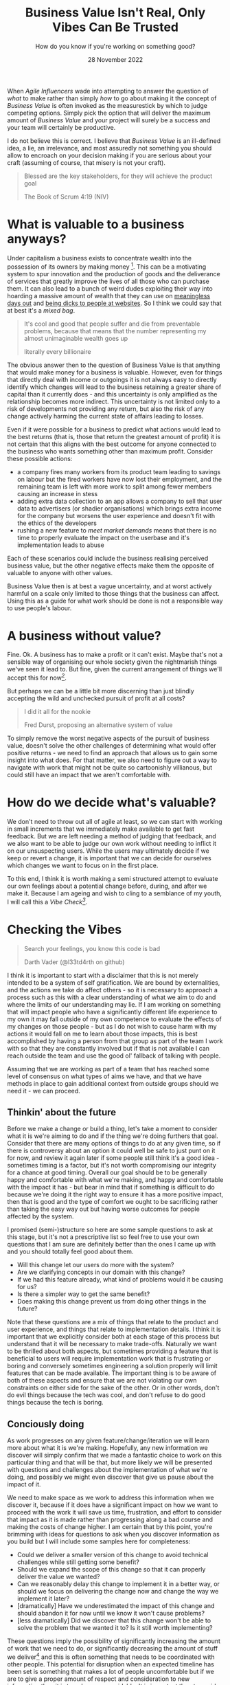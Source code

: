 #+title: Business Value Isn't Real, Only Vibes Can Be Trusted
#+subtitle: How do you know if you're working on something good?
#+date: 28 November 2022
#+options: toc:nil num:nil html-style:nil html5-fancy:'t title:nil exports:both
#+html_content_class: container
#+html_head: <link rel="stylesheet" href="../style.css">
#+html_head: <meta charset="utf-8">
#+html_head:<meta http-equiv="X-UA-Compatible" content="IE=edge">
#+html_head:<meta name="viewport" content="width=device-width, initial-scale=1">
#+html_head:<link rel="apple-touch-icon" sizes="180x180" href="../apple-touch-icon.png">
#+html_head:<link rel="icon" type="image/png" sizes="32x32" href="../favicon-32x32.png">
#+html_head:<link rel="icon" type="image/png" sizes="16x16" href="../favicon-16x16.png">
#+html_head:<meta property="og:url" content="https://chamook.lol/value-vs-vibes/" />
#+html_head:<meta property="og:image" content="https://chamook.lol/value-vs-vibes/card.png" />
#+html_head:<meta property="og:type" content="article" />
#+html_head:<meta property="article:published_time" content="2022-11-28T00:00:00+00:00" />
#+html_head:<meta name="twitter:card" content="summary_large_image" />
#+html_head:<meta property="twitter:image" content="https://chamook.lol/value-vs-vibes/card.png" />
#+html_head:<meta property="twitter:title" content="Business Value Isn't Real, Only Vibes Can Be Trusted" />
#+html_head:<meta property="twitter:description" content="How do you know if you're working on something good?" />

When /Agile Influencers/ wade into attempting to answer the question of /what/ to make rather
than simply /how/ to go about making it the concept of /Business Value/ is often invoked as the
measurestick by which to judge competing options. Simply pick the option that will deliver the
maximum amount of /Business Value/ and your project will surely be a success and your team
will certainly be productive.

I do not believe this is correct. I believe that /Business Value/ is an ill-defined idea, a lie, an
irrelevance, and most assuredly not something you should allow to encroach on your decision
making if you are serious about your craft (assuming of course, that misery is not your craft).

#+begin_quote
Blessed are the key stakeholders, for they will achieve the product goal

The Book of Scrum 4:19 (NIV)
#+end_quote

* What is valuable to a business anyways?

Under capitalism a business exists to concentrate wealth into the possession of its owners by
making money [fn:1]. This can be a motivating system to spur innovation and the production of
goods and the deliverance of services that greatly improve the lives of all those who can
purchase them. It can also lead to a bunch of weird dudes exploiting their way into hoarding a
massive amount of wealth that they can use on [[https://www.youtube.com/watch?v=Q1AilPvC37c][meaningless days out]] and
[[https://www.theverge.com/2022/11/15/23460729/elon-musk-fire-twitter-engineers-dissent][being dicks to people at websites]]. So I think we could say that at best it's a /mixed bag/.

#+begin_quote
It's cool and good that people suffer and die from preventable problems, because that means
that the number representing my almost unimaginable wealth goes up

literally every billionaire
#+end_quote

The obvious answer then to the question of Business Value is that anything that would make
money for a business is valuable. However, even for things that directly deal with income or
outgoings it is not always easy to directly identify which changes will lead to the business
retaining a greater share of capital than it currently does - and this uncertainty is only amplified
as the relationship becomes more indirect. This uncertainty is not limited only to a risk of
developments not providing any return, but also the risk of any change actively harming the
current state of affairs leading to losses.

Even if it were possible for a business to predict what actions would lead to the best returns
(that is, those that return the greatest amount of profit) it is not certain that this aligns with
the best outcome for anyone connected to the business who wants something other than
maximum profit. Consider these possible actions:

- a company fires many workers from its product team leading to savings on labour but the
  fired workers have now lost their employment, and the remaining team is left with more work
  to split among fewer members causing an increase in stess
- adding extra data collection to an app allows a company to sell that user data to advertisers
  (or shadier organisations) which brings extra income for the company but worsens the user
  experience and doesn't fit with the ethics of the developers
- rushing a new feature to /meet market demands/ means that there is no time to properly
  evaluate the impact on the userbase and it's implementation leads to abuse

Each of these scenarios could include the business realising perceived business value, but the
other negative effects make them the opposite of valuable to anyone with other values.

Business Value then is at best a vague uncertainty, and at worst actively harmful on a scale only
limited to those things that the business can affect. Using this as a guide for what work should
be done is not a responsible way to use people's labour.

* A business without value?

Fine. Ok. A business has to make a profit or it can't exist. Maybe that's not a sensible way of
organising our whole society given the nightmarish things we've seen it lead to. But fine,
given the current arrangement of things we'll accept this for now[fn:2].

But perhaps we can be a little bit more discerning than just blindly accepting the wild and
unchecked pursuit of profit at all costs?

#+begin_quote
I did it all for the nookie

Fred Durst, proposing an alternative system of value
#+end_quote

To simply remove the worst negative aspects of the pursuit of business value, doesn't solve the
other challenges of determining what would offer positive returns - we need to find an approach
that allows us to gain some insight into what does. For that matter, we also need to figure out
a way to navigate with work that might not be quite so cartoonishly villianous, but could still
have an impact that we aren't comfortable with.

* How do we decide what's valuable?

We don't need to throw out all of agile at least, so we can start with working in small increments
that we immediately make available to get fast feedback. But we are left needing a method of
judging that feedback, and we also want to be able to judge our own work without needing to
inflict it on our unsuspecting users. While the users may ultimately decide if we keep or revert a
change, it is important that we can decide for ourselves which changes we want to focus on in
the first place.

To this end, I think it is worth making a semi structured attempt to evaluate our own feelings
about a potential change before, during, and after we make it. Because I am ageing and wish
to cling to a semblance of my youth, I will call this a /Vibe Check[fn:3]/.

* Checking the Vibes

#+begin_quote
Search your feelings, you know this code is bad

Darth Vader (@l33td4rth on github)
#+end_quote

I think it is important to start with a disclaimer that this is not merely intended to be a system of
self gratification. We are bound by externalities, and the actions we take do affect others - so
it is necessary to approach a process such as this with a clear understanding of what we aim to
do and where the limits of our understanding may lie. If I am working on something that will
impact people who have a significantly different life experience to my own it may fall outside of
my own competence to evaluate the effects of my changes on those people - but as I do not
wish to cause harm with my actions it would fall on me to learn about those impacts, this is best
accomplished by having a person from that group as part of the team I work with so that they are
constantly involved but if that is not available I can reach outside the team and use  the good ol'
fallback of talking with people.

Assuming that we are working as part of a team that has reached some level of consensus on
what types of aims we have, and that we have methods in place to gain additional context from
outside groups should we need it - we can proceed.

** Thinkin' about the future

Before we make a change or build a thing, let's take a moment to consider what it is we're aiming
to do and if the thing we're doing furthers that goal. Consider that there are many options of things
to do at any given time, so if there is controversy about an option it could well be safe to just punt
on it for now, and review it again later if some people still think it's a good idea - sometimes timing
is a factor, but it's not worth compromising our integrity for a chance at good timing. Overall our
goal should be to be generally happy and comfortable with what we're making, and happy and
comfortable with the impact it has - but bear in mind that if something is difficult to do because
we're doing it the right way to ensure it has a more positive impact, then that is good and the type
of comfort we ought to be sacrificing rather than taking the easy way out but having worse outcomes
for people affected by the system.

I promised (semi-)structure so here are some sample questions to ask at this stage, but it's not a
prescriptive list so feel free to use your own questions that I am sure are definitely better than the
ones I came up with and you should totally feel good about them.

- Will this change let our users do more with the system?
- Are we clarifying concepts in our domain with this change?
- If we had this feature already, what kind of problems would it be causing for us?
- Is there a simpler way to get the same benefit?
- Does making this change prevent us from doing other things in the future?

Note that these questions are a mix of things that relate to the product and user experience, and
things that relate to implementation details. I think it is important that we explicitly consider both
at each stage of this process but understand that it will be necessary to make trade-offs.
Naturally we want to be thrilled about both aspects, but sometimes providing a feature that is
beneficial to users will require implementation work that is frustrating or boring and conversely
sometimes engineering a solution properly will limit features that can be made available. The
important thing is to be aware of both of these aspects and ensure that we are not violating our
own constraints on either side for the sake of the other. Or in other words, don't do evil things
because the tech was cool, and don't refuse to do good things because the tech is boring.

** Conciously doing

As work progresses on any given feature/change/iteration we will learn more about what it is
we're making. Hopefully, any new information we discover will simply confirm that we made a
fantastic choice to work on this particular thing and that will be that, but more likely we will be
presented with questions and challenges about the implementation of what we're doing, and
possibly we might even discover that give us pause about the impact of it.

We need to make space as we work to address this information when we discover it, because if
it does have a significant impact on how we want to proceed with the work it will save us time,
frustration, and effort to consider that impact as it is made rather than progressing along a bad
course and making the costs of change higher. I am certain that by this point, you're brimming
with ideas for questions to ask when you discover information as you build but I will include
some samples here for completeness:

- Could we deliver a smaller version of this change to avoid technical challenges while still
  getting some benefit?
- Should we expand the scope of this change so that it can properly deliver the value we wanted?
- Can we reasonably delay this change to implement it in a better way, or should we focus on
  delivering the change now and change the way we implement it later?
- [dramatically] Have we underestimated the impact of this change and should abandon it for
  now until we know it won't cause problems?
- [less dramatically] Did we discover that this change won't be able to solve the problem that we
  wanted it to? Is it still worth implementing?

These questions imply the possibility of significantly increasing the amount of work that we need
to do, or significantly decreasing the amount of stuff we deliver[fn:4] and this is often something
that needs to be coordinated with other people. This potential for disruption when an expected
timeline has been set is something that makes a lot of people uncomfortable but if we are to
give a proper amount of respect and consideration to new information then it is to a degree
unavoidable. It is important then to avoid conflict with people who might rely on our work, that
we are clear up front about things that can happen during the process. Try where possible, to
work with people on shared /goals/ rather than a specific /change/ or /feature/ - it is easier to
let go of a feature when it becomes clear that it is not meeting your needs than when you expect
it is the solution to your problems.

** Spectating retroactively

Some things are never done. Whenever we deliver something we want to know how well it is
actually received, how fit it turned out to be for its purpose, how it should impact our future
changes, and if we learned anything from the process that should change the way we work or
the questions we ask in the future.

#+begin_quote
Look upon my works, ye mighty, and tell me on a scale of 1 and 10 how likely you would be to
recommend them to a friend

Ozymandias, King of NPS
#+end_quote

Releasing something new is exciting, it can be all too easy to become attached to what you have
made and lose focus on what it was supposed to do, be on your guard against such feelings -
remember the reasons that you do things, not only what you have done.

When something is out in the world and in use, it can be tempting to search for simple metrics
that fit nicely onto a graph to evaluate how something was received - the graph is going up, so
everything is good! Some metrics are good and useful, for example we know
[[https://www.nngroup.com/articles/response-times-3-important-limits/][how fast something should respond]] when people are working with it so we can track the
response times of our own systems to see if they fall into line. Other metrics are less useful,
if we really want to get a feel for how a change is working out in the world, we need to seek out
qualitative information from people who actually use it - the ideal scenario being the opportunity
to watch people use the system and then talk with them afterwards.

The questions that you ask to users should be different to those that you ask yourselves, the goal
when talking to them is to discover how they use a system and why they did it in that particular way -
this can often give insights into how it could better work with them to gain a desired result, but it
can also provide things to consider about how you got here. The following are some examples of
questions that we may want to ask ourselves:

- Did the results match our expectations?
- Was our understanding of the problem domain complete?
- How much information did we reveal while making something, and does that information change
  our expectations for the future?
- Is there anything we learned during this that we didn't immediately act upon, but now we should
  do something with it?

Asking questions at this stage is necessarily concerned with the past, and thus has some limited
scope for what we can impact - but it also has the most concrete information about what actually
happened that can serve to increase our confidence in future changes. Given a comparison between
our initial expectations and our actual measured outcomes, we can see the impact of any of our
earlier interventions and use discrepancies to guide any future changes we wish to make.

** Rinse and Repeat

As described earlier, work on a system should proceed in small increments where possible such
that we can pass through each of the stages above many times during the lifetime of a system. It
is important both to maintain the process of asking questions as we go, guarding against the
complacency that comes with repetition to ensure that we keep questioning what we are doing; and
to evaluate the process itself to ensure that our ways of working do not guide us into producing things
that go against our goals.

Like with learning another language, or trying to lift heavier weights this is a process that rewards
consistent effort over a long time rather than a single burst of herculean exertion. As we produce
more new things, and have more history to evaluate and draw lessons from we can improve our
every step towards the future.

* What was all this about?

#+begin_quote
I tried so hard, and got so far, but in the end I didn't hit my KPIs

Chester Bennington
#+end_quote

You have significant productive capacity, but you can only use it on a limited number of things.
Those things should not be decided merely by profit, they should be your way of making the world
better according to your own values and ethics. Ok fine, you don't really have to make things
better, sometimes getting by is enough - but making things worse as you go isn't fine and you
are responsible for stopping that from happening. In order to keep track of what you're doing and
the impact that it's having you should be prepared to question things along the way, before, during,
and after doing something. You also need to be prepared to deal with the ramifications of acting
on the information you gained from those questions.

You get to decide these things, and you can produce great stuff - listen to the vibes, don't chase
blindly after business value.

* Footnotes
[fn:1] I do realise that software development is undertaken in contexts other than that of for a business,
but I can't write about everything. If you are in one of those other contexts, maybe this post is less
relevant to you, or maybe it is a trove of brilliant insights - I guess the only way to find out is to read it.
xoxoxo

[fn:2] Should we accept this forever though? Send your answer on the side of a bottle filled
with burning gasoline to your nearest billionaire's compound.

[fn:3] Do not feel the need to inform me that this phrasing is outdated, I simply do not wish to know.

[fn:4] They also imply the opposite of those, but less work and more stuff done are nice things
so let's just enjoy when that happens eh? 🍹
